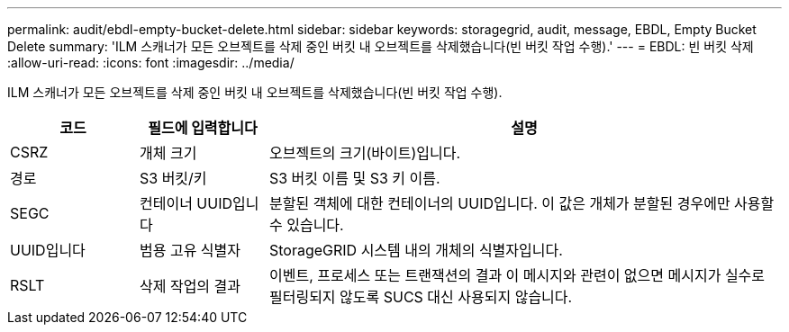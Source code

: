 ---
permalink: audit/ebdl-empty-bucket-delete.html 
sidebar: sidebar 
keywords: storagegrid, audit, message, EBDL, Empty Bucket Delete 
summary: 'ILM 스캐너가 모든 오브젝트를 삭제 중인 버킷 내 오브젝트를 삭제했습니다(빈 버킷 작업 수행).' 
---
= EBDL: 빈 버킷 삭제
:allow-uri-read: 
:icons: font
:imagesdir: ../media/


[role="lead"]
ILM 스캐너가 모든 오브젝트를 삭제 중인 버킷 내 오브젝트를 삭제했습니다(빈 버킷 작업 수행).

[cols="1a,1a,4a"]
|===
| 코드 | 필드에 입력합니다 | 설명 


 a| 
CSRZ
 a| 
개체 크기
 a| 
오브젝트의 크기(바이트)입니다.



 a| 
경로
 a| 
S3 버킷/키
 a| 
S3 버킷 이름 및 S3 키 이름.



 a| 
SEGC
 a| 
컨테이너 UUID입니다
 a| 
분할된 객체에 대한 컨테이너의 UUID입니다. 이 값은 개체가 분할된 경우에만 사용할 수 있습니다.



 a| 
UUID입니다
 a| 
범용 고유 식별자
 a| 
StorageGRID 시스템 내의 개체의 식별자입니다.



 a| 
RSLT
 a| 
삭제 작업의 결과
 a| 
이벤트, 프로세스 또는 트랜잭션의 결과 이 메시지와 관련이 없으면 메시지가 실수로 필터링되지 않도록 SUCS 대신 사용되지 않습니다.

|===